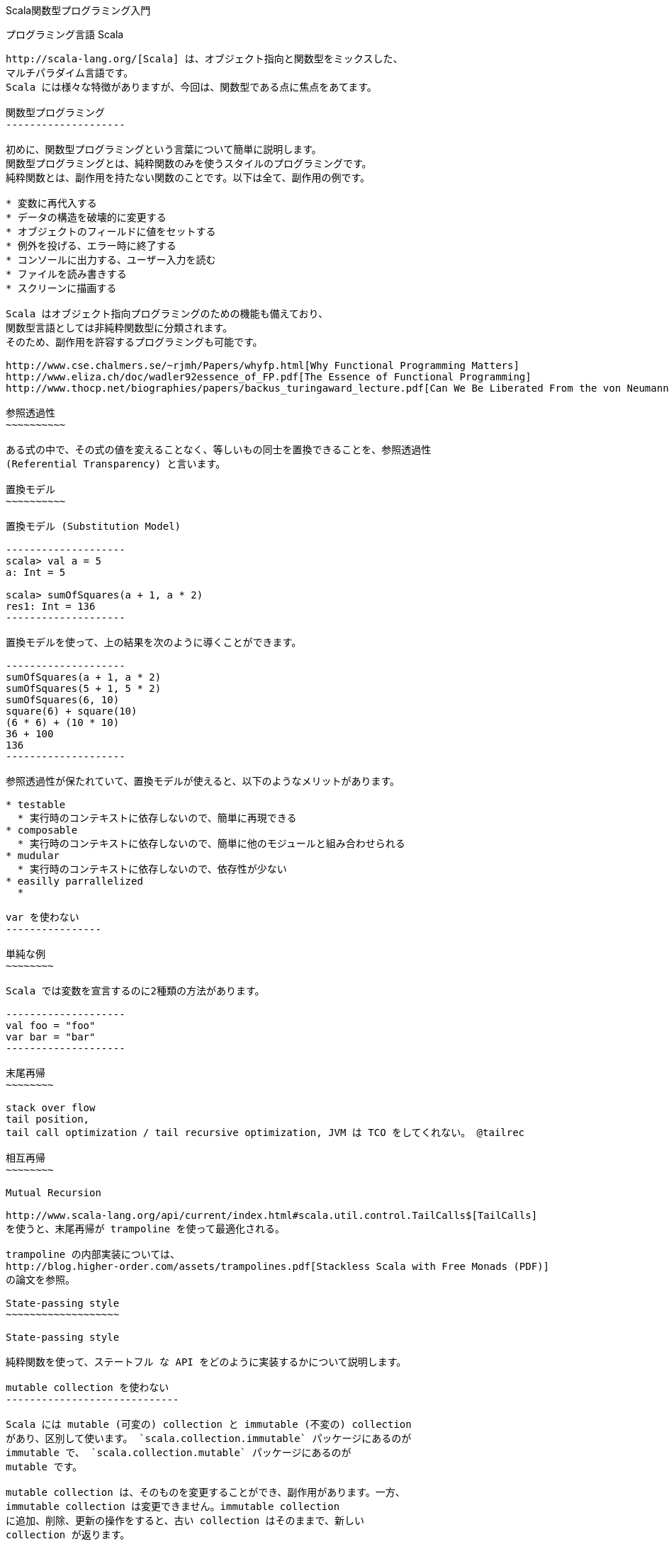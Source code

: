 Scala関数型プログラミング入門
=============================

プログラミング言語 Scala
------------------------

http://scala-lang.org/[Scala] は、オブジェクト指向と関数型をミックスした、
マルチパラダイム言語です。
Scala には様々な特徴がありますが、今回は、関数型である点に焦点をあてます。

関数型プログラミング
--------------------

初めに、関数型プログラミングという言葉について簡単に説明します。
関数型プログラミングとは、純粋関数のみを使うスタイルのプログラミングです。
純粋関数とは、副作用を持たない関数のことです。以下は全て、副作用の例です。

* 変数に再代入する
* データの構造を破壊的に変更する
* オブジェクトのフィールドに値をセットする
* 例外を投げる、エラー時に終了する
* コンソールに出力する、ユーザー入力を読む
* ファイルを読み書きする
* スクリーンに描画する

Scala はオブジェクト指向プログラミングのための機能も備えており、
関数型言語としては非純粋関数型に分類されます。
そのため、副作用を許容するプログラミングも可能です。

http://www.cse.chalmers.se/~rjmh/Papers/whyfp.html[Why Functional Programming Matters]
http://www.eliza.ch/doc/wadler92essence_of_FP.pdf[The Essence of Functional Programming]
http://www.thocp.net/biographies/papers/backus_turingaward_lecture.pdf[Can We Be Liberated From the von Neumann Machine?]

参照透過性
~~~~~~~~~~

ある式の中で、その式の値を変えることなく、等しいもの同士を置換できることを、参照透過性
(Referential Transparency) と言います。

置換モデル
~~~~~~~~~~

置換モデル (Substitution Model)

--------------------
scala> val a = 5
a: Int = 5

scala> sumOfSquares(a + 1, a * 2)
res1: Int = 136
--------------------

置換モデルを使って、上の結果を次のように導くことができます。

--------------------
sumOfSquares(a + 1, a * 2)
sumOfSquares(5 + 1, 5 * 2)
sumOfSquares(6, 10)
square(6) + square(10)
(6 * 6) + (10 * 10)
36 + 100
136
--------------------

参照透過性が保たれていて、置換モデルが使えると、以下のようなメリットがあります。

* testable
  * 実行時のコンテキストに依存しないので、簡単に再現できる
* composable
  * 実行時のコンテキストに依存しないので、簡単に他のモジュールと組み合わせられる
* mudular
  * 実行時のコンテキストに依存しないので、依存性が少ない
* easilly parrallelized
  * 

var を使わない
----------------

単純な例
~~~~~~~~

Scala では変数を宣言するのに2種類の方法があります。

--------------------
val foo = "foo"
var bar = "bar"
--------------------

末尾再帰
~~~~~~~~

stack over flow
tail position,
tail call optimization / tail recursive optimization, JVM は TCO をしてくれない。 @tailrec 

相互再帰
~~~~~~~~

Mutual Recursion

http://www.scala-lang.org/api/current/index.html#scala.util.control.TailCalls$[TailCalls]
を使うと、末尾再帰が trampoline を使って最適化される。

trampoline の内部実装については、
http://blog.higher-order.com/assets/trampolines.pdf[Stackless Scala with Free Monads (PDF)]
の論文を参照。

State-passing style
~~~~~~~~~~~~~~~~~~~

State-passing style

純粋関数を使って、ステートフル な API をどのように実装するかについて説明します。

mutable collection を使わない
-----------------------------

Scala には mutable (可変の) collection と immutable (不変の) collection
があり、区別して使います。 `scala.collection.immutable` パッケージにあるのが
immutable で、 `scala.collection.mutable` パッケージにあるのが
mutable です。

mutable collection は、そのものを変更することができ、副作用があります。一方、
immutable collection は変更できません。immutable collection
に追加、削除、更新の操作をすると、古い collection はそのままで、新しい
collection が返ります。

http://docs.scala-lang.org/overviews/collections/overview.html[Mutable and Immutable Collections]

null を使わない
---------------

Scala のコードでは `null` を使わない。値をとらない可能性がある型には http://www.scala-lang.org/api/current/index.html#scala.Option[`Option`] を使う。

`null` を返す可能性がある Java の関数を呼ぶ時は、ただちに `Option` でラップする。

http://stackoverflow.com/questions/5740906/how-to-check-for-null-in-a-single-statement-in-scala[How to check for null in a single statement in scala?]

例外を throw しない
-------------------

エラーを処理するのに例外を使う代わりに、エラーを値で表現します。

前述の `Option` や、
http://www.scala-lang.org/api/current/index.html#scala.util.Try[`Try`]
http://www.scala-lang.org/api/current/index.html#scala.util.Either[`Either`],
を使います。

Unit 型 (void 型) の使用を限定する
----------------------------------

statement ではなく expression を使う

Thread を使わない
-----------------

Thread モデルの代わりに Actor モデルを使って cuncurrency に対処します。

thread モデルでは、メモリー上にあるデータに対して、複数の thread から読み書きをします。
そのため、 mutable なデータが前提になります。